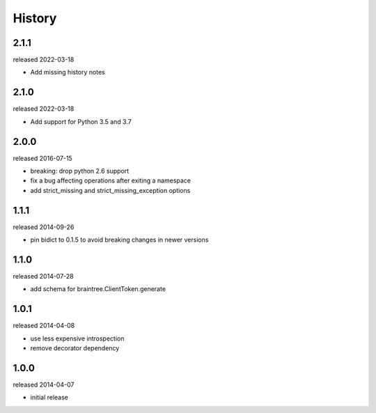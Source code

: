 History
-------

2.1.1
+++++
released 2022-03-18

- Add missing history notes

2.1.0
+++++
released 2022-03-18

- Add support for Python 3.5 and 3.7

2.0.0
+++++
released 2016-07-15

- breaking: drop python 2.6 support
- fix a bug affecting operations after exiting a namespace
- add strict_missing and strict_missing_exception options

1.1.1
+++++
released 2014-09-26

- pin bidict to 0.1.5 to avoid breaking changes in newer versions

1.1.0
+++++
released 2014-07-28

- add schema for braintree.ClientToken.generate

1.0.1
+++++
released 2014-04-08

- use less expensive introspection
- remove decorator dependency

1.0.0
+++++
released 2014-04-07

- initial release

